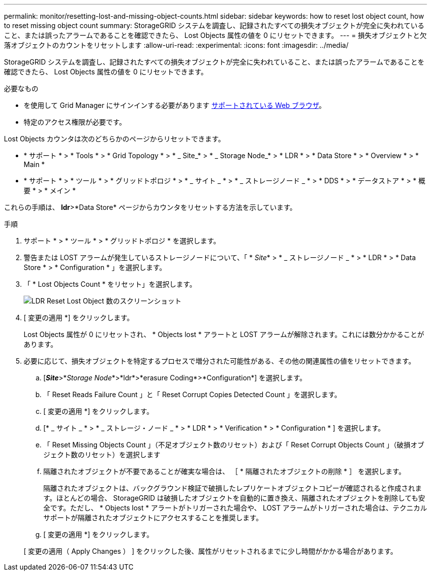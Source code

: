 ---
permalink: monitor/resetting-lost-and-missing-object-counts.html 
sidebar: sidebar 
keywords: how to reset lost object count, how to reset missing object count 
summary: StorageGRID システムを調査し、記録されたすべての損失オブジェクトが完全に失われていること、または誤ったアラームであることを確認できたら、 Lost Objects 属性の値を 0 にリセットできます。 
---
= 損失オブジェクトと欠落オブジェクトのカウントをリセットします
:allow-uri-read: 
:experimental: 
:icons: font
:imagesdir: ../media/


[role="lead"]
StorageGRID システムを調査し、記録されたすべての損失オブジェクトが完全に失われていること、または誤ったアラームであることを確認できたら、 Lost Objects 属性の値を 0 にリセットできます。

.必要なもの
* を使用して Grid Manager にサインインする必要があります xref:../admin/web-browser-requirements.adoc[サポートされている Web ブラウザ]。
* 特定のアクセス権限が必要です。


Lost Objects カウンタは次のどちらかのページからリセットできます。

* * サポート * > * Tools * > * Grid Topology * > * _ Site_* > * _ Storage Node_* > * LDR * > * Data Store * > * Overview * > * Main *
* * サポート * > * ツール * > * グリッドトポロジ * > * _ サイト _ * > * _ ストレージノード _ * > * DDS * > * データストア * > * 概要 * > * メイン *


これらの手順は、 *ldr*>*Data Store* ページからカウンタをリセットする方法を示しています。

.手順
. サポート * > * ツール * > * グリッドトポロジ * を選択します。
. 警告または LOST アラームが発生しているストレージノードについて、「 * _Site_* > * _ ストレージノード _ * > * LDR * > * Data Store * > * Configuration * 」を選択します。
. 「 * Lost Objects Count * をリセット」を選択します。
+
image::../media/reset_ldr_lost_object_count.gif[LDR Reset Lost Object 数のスクリーンショット]

. [ 変更の適用 *] をクリックします。
+
Lost Objects 属性が 0 にリセットされ、 * Objects lost * アラートと LOST アラームが解除されます。これには数分かかることがあります。

. 必要に応じて、損失オブジェクトを特定するプロセスで増分された可能性がある、その他の関連属性の値をリセットできます。
+
.. [*_Site_*>*_Storage Node_*>*ldr*>*erasure Coding*>*Configuration*] を選択します。
.. 「 Reset Reads Failure Count 」と「 Reset Corrupt Copies Detected Count 」を選択します。
.. [ 変更の適用 *] をクリックします。
.. [* _ サイト _ * > * _ ストレージ・ノード _ * > * LDR * > * Verification * > * Configuration * ] を選択します。
.. 「 Reset Missing Objects Count 」（不足オブジェクト数のリセット）および「 Reset Corrupt Objects Count 」（破損オブジェクト数のリセット）を選択します
.. 隔離されたオブジェクトが不要であることが確実な場合は、 ［ * 隔離されたオブジェクトの削除 * ］ を選択します。
+
隔離されたオブジェクトは、バックグラウンド検証で破損したレプリケートオブジェクトコピーが確認されると作成されます。ほとんどの場合、 StorageGRID は破損したオブジェクトを自動的に置き換え、隔離されたオブジェクトを削除しても安全です。ただし、 * Objects lost * アラートがトリガーされた場合や、 LOST アラームがトリガーされた場合は、テクニカルサポートが隔離されたオブジェクトにアクセスすることを推奨します。

.. [ 変更の適用 *] をクリックします。


+
[ 変更の適用（ Apply Changes ） ] をクリックした後、属性がリセットされるまでに少し時間がかかる場合があります。


